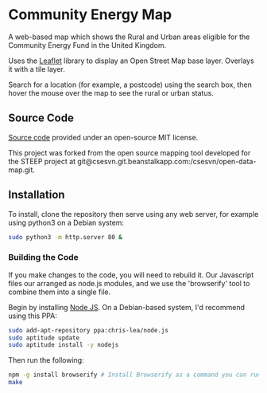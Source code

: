 * Community Energy Map
A web-based map which shows the Rural and Urban areas eligible for the Community Energy Fund in the United Kingdom.

Uses the [[http://leafletjs.com/][Leaflet]] library to display an Open Street Map base layer. Overlays it with a tile layer.

Search for a location (for example, a postcode) using the search box, then hover the mouse over the map to see the rural or urban status.
 
** Source Code
[[https://github.com/cse-bristol/community-energy-fund-map][Source code]] provided under an open-source MIT license.

This project was forked from the open source mapping tool developed for the STEEP project at git@csesvn.git.beanstalkapp.com:/csesvn/open-data-map.git.

** Installation
To install, clone the repository then serve using any web server, for example using python3 on a Debian system:
#+BEGIN_SRC sh
  sudo python3 -m http.server 80 &
#+END_SRC

*** Building the Code
If you make changes to the code, you will need to rebuild it. Our Javascript files our arranged as node.js modules, and we use the 'browserify' tool to combine them into a single file.

Begin by installing [[http://nodejs.org/][Node JS]]. On a Debian-based system, I'd recommend using this PPA:
#+BEGIN_SRC sh
sudo add-apt-repository ppa:chris-lea/node.js 
sudo aptitude update
sudo aptitude install -y nodejs
#+END_SRC

Then run the following:
#+BEGIN_SRC sh
  npm -g install browserify # Install Browserify as a command you can run.
  make
#+END_SRC
